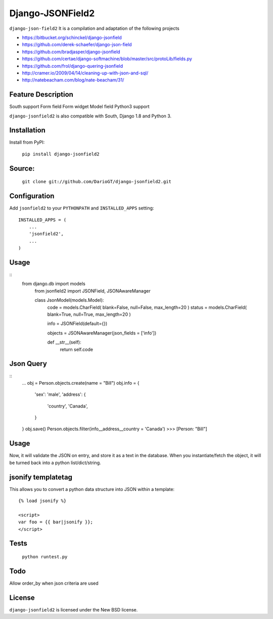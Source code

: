 Django-JSONField2 
===================

``django-json-field2`` It is a compilation and adaptation of the following projects 

* https://bitbucket.org/schinckel/django-jsonfield 
* https://github.com/derek-schaefer/django-json-field
* https://github.com/bradjasper/django-jsonfield
* https://github.com/certae/django-softmachine/blob/master/src/protoLib/fields.py
* https://github.com/frol/django-quering-jsonfield
* http://cramer.io/2009/04/14/cleaning-up-with-json-and-sql/ 
* http://natebeacham.com/blog/nate-beacham/31/


Feature	Description
-------------------
South support 	
Form field
Form widget
Model field
Python3 support


``django-jsonfield2`` is also compatible with South, Django 1.8 and Python 3.


Installation
------------

Install from PyPI:

    ``pip install django-jsonfield2``


Source:
-------

    ``git clone git://github.com/DarioGT/django-jsonfield2.git``


Configuration
-------------

Add ``jsonfield2`` to your ``PYTHONPATH`` and ``INSTALLED_APPS`` setting:

::

    INSTALLED_APPS = (
        ...
        'jsonfield2',
        ...
    )



Usage
-----

::
    from django.db import models
	from jsonfield2 import JSONField, JSONAwareManager

	class JsonModel(models.Model):
	    code = models.CharField( blank=False, null=False, max_length=20 )
	    status = models.CharField( blank=True, null=True, max_length=20 )

	    info = JSONField(default={})
	    
	    objects = JSONAwareManager(json_fields = ['info'])
	    
	    def __str__(self):
	        return self.code


Json Query 
----------

::
    ...
    obj = Person.objects.create(name = "Bill")
    obj.info = {
        'sex': 'male',
        'address': {
            'country', 'Canada',
        }
    }
    obj.save()
    Person.objects.filter(info__address__country = 'Canada')
    >>> [Person: "Bill"]



Usage
-----

Now, it will validate the JSON on entry, and store it as a text in the database.  When you instantiate/fetch the object, it will be turned back into a python list/dict/string.



jsonify templatetag
-------------------
This allows you to convert a python data structure into JSON within a template::

    {% load jsonify %}

    <script>
    var foo = {{ bar|jsonify }};
    </script>


Tests 
----------

    ``python runtest.py``


Todo
----------

Allow order_by when json criteria are used 


License
-------

``django-jsonfield2`` is licensed under the New BSD license.


